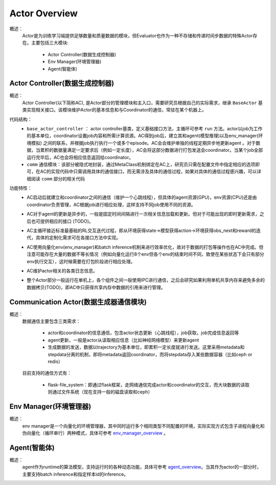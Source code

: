 Actor Overview
================
概述：
    Actor是为训练学习端提供足够数量和质量数据的模块，但Evaluator也作为一种不存储和传递时间步数据的特殊Actor存在。主要包括三大模块:

        - Actor Controller(数据生成控制器)
        - Env Manager(环境管理器)
        - Agent(智能体)


Actor Controller(数据生成控制器)
~~~~~~~~~~~~~~~~~~~~~~~~~~~~~~~~~
概述：
    Actor Controller(以下简称AC), 是Actor部分的管理模块和主入口，需要研究员根据自己的实际需求，继承 ``BaseActor`` 基类实现相关接口。该模块维护Actor的基本信息和与Coordinator的通信，常驻在某个机器上。

代码结构：
    - ``base_actor_controller`` ： actor controller基类，定义基础接口方法，主循环可参考 ``run`` 方法。actor以job为工作的基本单位，coordinator设置job内容和所需计算资源。AC得到job后，建立其和agent(模型推理)以及env_manager(环境模拟) 之间的联系，并根据job执行执行一个或多个episode。AC会会维护单独的线程定期异步地更新agent
      。对于数据，当累积的数据量满足一定要求后（例如一定长度），AC会将这部分数据进行打包发送会coordinator。当某个job全部运行完毕后，AC也会将相应信息返回给coordinator。
    - ``comm`` 通信模块：该部分被隐式地封装，通过MetaClass机制绑定在AC上，研究员只需在配置文件中指定相应的选项即可，在AC的实现代码中只需调用具体的通信接口，而无需涉及具体的通信过程，如果对具体的通信过程感兴趣，可以详细阅读 ``comm`` 部分的相关代码

功能特性：
    - AC启动后就建立和coordinator之间的通信（维护一个心跳线程），但具体的agent资源(GPU)，env资源(CPU)还是由coordinator负责管理，AC根据job进行相应处理，这样支持不同job使用不同的资源。
    - AC对于agent的更新是异步的，一般是固定时间间隔进行一次相关信息加载和更新。但对于可能出现的即时更新需求，之后也可提供相应的接口 (TODO)。
    - AC主循环接近标准最基础的RL交互迭代过程，即从环境获得state->模型获得action->环境获得obs_next和reward的迭代，具体的定制化需求可在各接口方法中实现。

      .. image:: rl_iter.png

    - AC使用向量化env(env_manager)和batch inference机制来进行效率优化，故对于数据的打包等操作也在AC中完成。但注意可能存在大量的数据不等长情况（例如向量化运行8个env但各个env的结束时间不同，致使在某些状态下会只有部分env执行交互），这时候需要在打包阶段进行相应处理。
    - AC维护actor相关的各类日志信息。
    - 整个Actor部分一般运行在单机上，各个组件之间一般使用IPC进行通信，之后会研究如果利用单机共享内存来避免多余的数据拷贝(TODO)，即AC中只获得共享内存中数据的引用来进行管理。


Communication Actor(数据生成器通信模块)
~~~~~~~~~~~~~~~~~~~~~~~~~~~~~~~~~~~~~~~~
概述：
    数据通信主要包含三类需求：

        - actor和coordinator的信息通信，包含actor状态更新（心跳线程），job获取，job完成信息返回等
        - agent更新，一般是actor从读取相应信息（比如神经网络模型）来更新agent
        - 生成数据的发送，数据以trajectory为基本单位，即累积一定长度就进行发送。这里采用metadata和stepdata分离的机制，即将metadata返回coordinator，而将stepdata存入某些数据容器（比如ceph or redis）

    目前支持的通信方式有：
        
        - flask-file_system：即通过flask框架，走网络通信完成actor和coordinator的交互，而大块数据的读取则通过文件系统（现在支持一般的磁盘读取和ceph）


Env Manager(环境管理器)
~~~~~~~~~~~~~~~~~~~~~~~~~
概述：
    env manager是一个向量化的环境管理器，其中同时运行多个相同类型不同配置的环境，实际实现方式包含子进程向量化和伪向量化（循环串行）两种模式，具体可参考 `env_manager_overview <../env_manager/env_manager_overview.html>`_ 。

Agent(智能体)
~~~~~~~~~~~~~~

概述：
    agent作为runtime的算法模型，支持运行时的各种动态功能，具体可参考 `agent_overview <../agent/agent_overview.html>`_。当其作为actor的一部分时，主要支持batch inference和指定样本id的inference。
